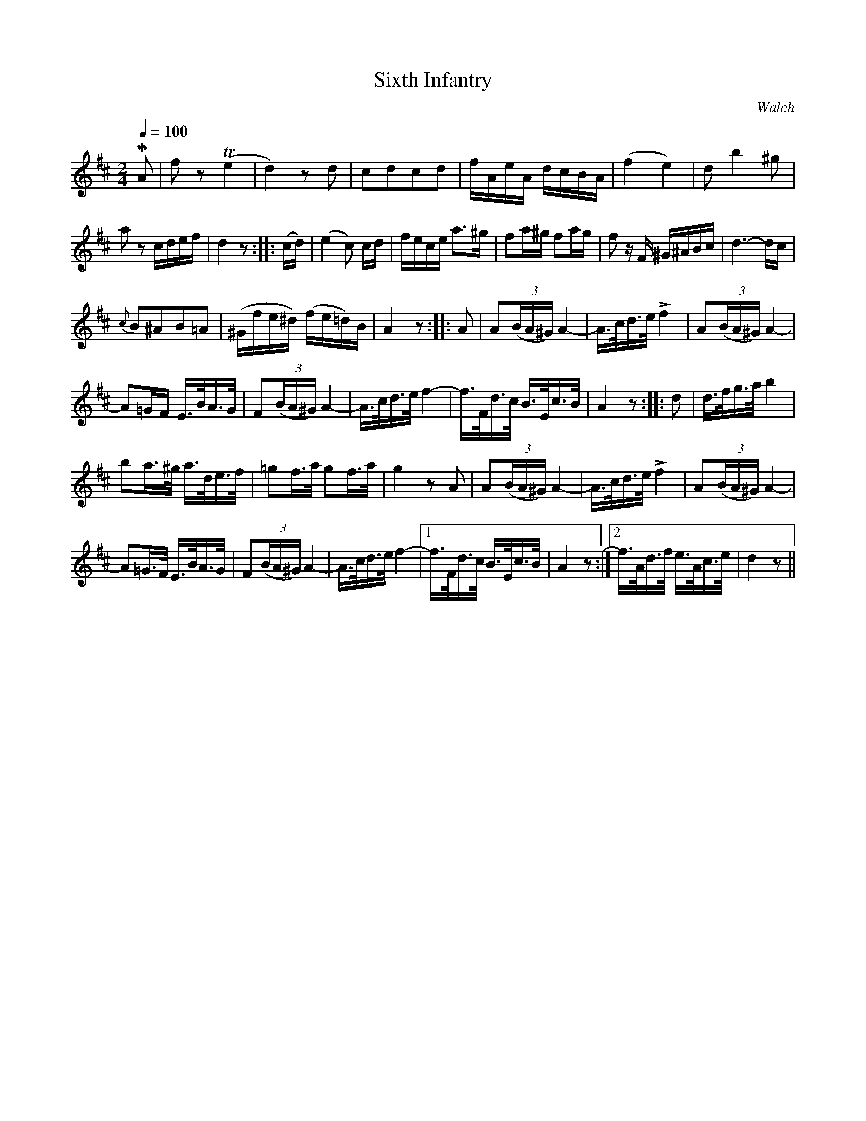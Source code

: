 X:721
T:Sixth Infantry
C:Walch
S:Bruce & Emmett's Drummers and Fifers Guide (1862), p. 72
M:2/4
L:1/16
Q:1/4=100
K:D
%%MIDI program 72
%%MIDI transpose 8
%%MIDI ratio 3 1
MA2|f2z2 (Te4|d4) z2d2|c2d2c2d2|fAeA dcBA|(f4 e4)|d2 b4 ^g2|
a2z2 cdef|d4 z2::(cd)|(e4 c2) cd|fece a3^g|f2a^g f2ag|f2 zF ^G^ABc|d6-dc|
{c}B2^A2B2=A2|(^Gfe^d) (fe=d)B|A4 z2::A2|A2(3(BA^G) A4-|A>cd>e Lf4|A2(3(BA^G) A4-|
A2=GF E>BA>G|F2(3(BA^G) A4-|A>cd>e f4-|f>Fd>c B>Ec>B|A4z2::d2|d>fg>a b4|
b2a>^g a>de>f|=g2f>a g2f>a|g4 z2A2|A2(3(BA^G) A4-|A>cd>e Lf4|A2(3(BA^G) A4-|
A2=G>F E>BA>G|F2(3(BA^G) A4-|A>cd>e f4-|[1 f>Fd>c B>Ec>B|A4 z2:|[2 f>Ad>f e>Ac>e|d4 z2||

